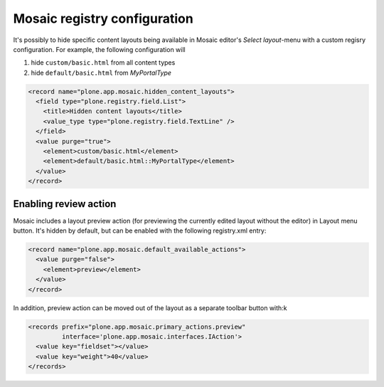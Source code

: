 Mosaic registry configuration
=============================

.. WIP documentation about Mosaic registry configuration

It's possibly to hide specific content layouts being available in Mosaic
editor's *Select layout*-menu with a custom regisry configuration. For
example, the following configuration will

1) hide ``custom/basic.html`` from all content types

2) hide ``default/basic.html`` from *MyPortalType*

.. code:: xml

   <record name="plone.app.mosaic.hidden_content_layouts">
     <field type="plone.registry.field.List">
       <title>Hidden content layouts</title>
       <value_type type="plone.registry.field.TextLine" />
     </field>
     <value purge="true">
       <element>custom/basic.html</element>
       <element>default/basic.html::MyPortalType</element>
     </value>
   </record>


Enabling review action
----------------------

Mosaic includes a layout preview action (for previewing the
currently edited layout without the editor) in Layout menu
button. It's hidden by default, but can be enabled with the
following registry.xml entry:

.. code:: xml

  <record name="plone.app.mosaic.default_available_actions">
    <value purge="false">
      <element>preview</element>
    </value>
  </record>


In addition, preview action can be moved out of the layout as a separate
toolbar button with:k

.. code:: xml

  <records prefix="plone.app.mosaic.primary_actions.preview"
           interface='plone.app.mosaic.interfaces.IAction'>
    <value key="fieldset"></value>
    <value key="weight">40</value>
  </records>
